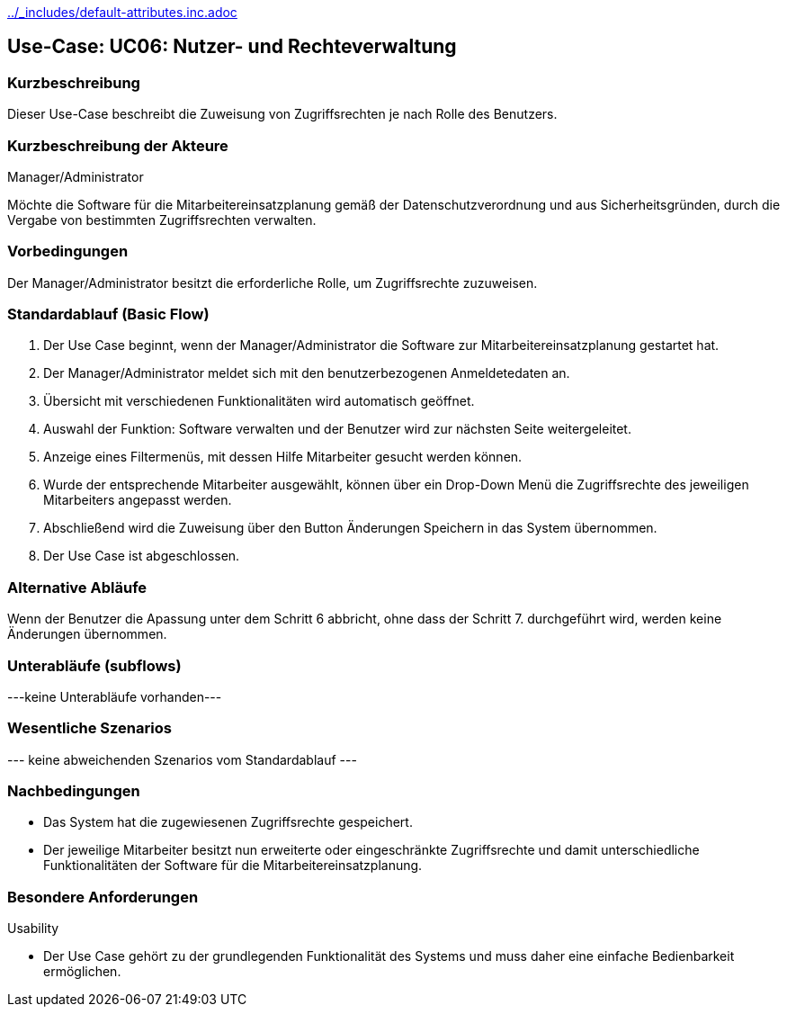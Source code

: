 //Nutzen Sie dieses Template als Grundlage für die Spezifikation *einzelner* Use-Cases. Diese lassen sich dann per Include in das Use-Case Model Dokument einbinden (siehe Beispiel dort).
ifndef::main-document[include::../_includes/default-attributes.inc.adoc[]]


== Use-Case: UC06: Nutzer- und Rechteverwaltung

=== Kurzbeschreibung

Dieser Use-Case beschreibt die Zuweisung von Zugriffsrechten je nach Rolle des Benutzers.

=== Kurzbeschreibung der Akteure

Manager/Administrator

Möchte die Software für die Mitarbeitereinsatzplanung gemäß der Datenschutzverordnung und aus Sicherheitsgründen, durch die Vergabe von bestimmten Zugriffsrechten verwalten.

=== Vorbedingungen
//Vorbedingungen müssen erfüllt, damit der Use Case beginnen kann, z.B. Benutzer ist angemeldet, Warenkorb ist nicht leer...

Der Manager/Administrator besitzt die erforderliche Rolle, um Zugriffsrechte zuzuweisen.

=== Standardablauf (Basic Flow)
//Der Standardablauf definiert die Schritte für den Erfolgsfall ("Happy Path")

. Der Use Case beginnt, wenn der Manager/Administrator
 die Software zur Mitarbeitereinsatzplanung gestartet hat.
. Der Manager/Administrator meldet sich mit den benutzerbezogenen Anmeldetedaten an.
. Übersicht mit verschiedenen Funktionalitäten wird automatisch geöffnet.
. Auswahl der Funktion: Software verwalten und der Benutzer wird zur nächsten Seite weitergeleitet.
. Anzeige eines Filtermenüs, mit dessen Hilfe Mitarbeiter gesucht werden können.
. Wurde der entsprechende Mitarbeiter ausgewählt, können über ein Drop-Down Menü die Zugriffsrechte des jeweiligen Mitarbeiters angepasst werden.
. Abschließend wird die Zuweisung über den Button Änderungen Speichern in das System übernommen.
. Der Use Case ist abgeschlossen.

=== Alternative Abläufe

Wenn der Benutzer die Apassung unter dem Schritt 6 abbricht, ohne dass der Schritt 7. durchgeführt wird, werden keine Änderungen übernommen.

//==== <Alternativer Ablauf 1>
//Wenn <Akteur> im Schritt <x> des Standardablauf <etwas macht>, dann
//. <Ablauf beschreiben>
//. Der Use Case wird im Schritt <y> fortgesetzt.

=== Unterabläufe (subflows)
//Nutzen Sie Unterabläufe, um wiederkehrende Schritte auszulagern
---keine Unterabläufe vorhanden---

//==== <Unterablauf 1>
//. <Unterablauf 1, Schritt 1>
//. …
//. <Unterablauf 1, Schritt n>

=== Wesentliche Szenarios
//Szenarios sind konkrete Instanzen eines Use Case, d.h. mit einem konkreten Akteur und einem konkreten Durchlauf der o.g. Flows. Szenarios können als Vorstufe für die Entwicklung von Flows und/oder zu deren Validierung verwendet werden.
--- keine abweichenden Szenarios vom Standardablauf ---

//==== <Szenario 1>
//. <Szenario 1, Schritt 1>
//. …
//. <Szenario 1, Schritt n>

=== Nachbedingungen
//Nachbedingungen beschreiben das Ergebnis des Use Case, z.B. einen bestimmten Systemzustand.

//==== <Nachbedingung 1>
* Das System hat die zugewiesenen Zugriffsrechte gespeichert.
* Der jeweilige Mitarbeiter besitzt nun erweiterte oder eingeschränkte Zugriffsrechte und damit unterschiedliche Funktionalitäten der Software für die Mitarbeitereinsatzplanung.

=== Besondere Anforderungen
//Besondere Anforderungen können sich auf nicht-funktionale Anforderungen wie z.B. einzuhaltende Standards, Qualitätsanforderungen oder Anforderungen an die Benutzeroberfläche beziehen.
Usability

• Der Use Case gehört zu der grundlegenden Funktionalität des Systems und muss daher eine einfache Bedienbarkeit ermöglichen.

//==== <Besondere Anforderung 1>
